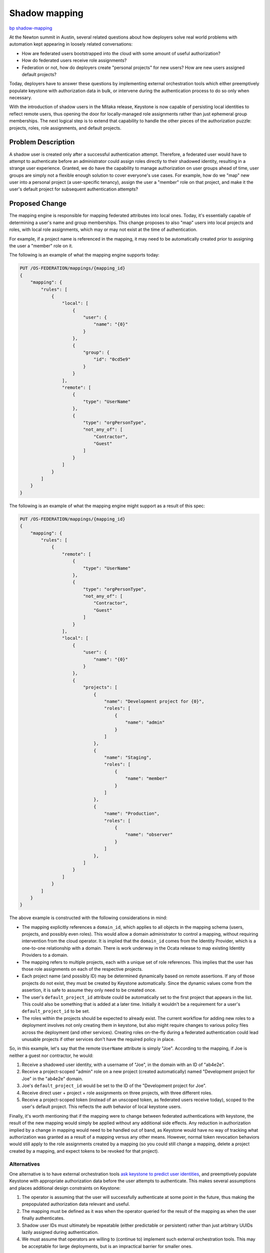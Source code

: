 ..
 This work is licensed under a Creative Commons Attribution 3.0 Unported
 License.

 http://creativecommons.org/licenses/by/3.0/legalcode

==============
Shadow mapping
==============

`bp shadow-mapping <https://blueprints.launchpad.net/keystone/+spec/shadow-mapping>`_

At the Newton summit in Austin, several related questions about how deployers
solve real world problems with automation kept appearing in loosely related
conversations:

- How are federated users bootstrapped into the cloud with some amount of
  useful authorization?

- How do federated users receive role assignments?

- Federation or not, how do deployers create "personal projects" for new users?
  How are new users assigned default projects?

Today, deployers have to answer these questions by implementing external
orchestration tools which either preemptively populate keystone with
authorization data in bulk, or intervene during the authentication process to
do so only when necessary.

With the introduction of shadow users in the Mitaka release, Keystone is now
capable of persisting local identities to reflect remote users, thus
opening the door for locally-managed role assignments rather than just
ephemeral group memberships. The next logical step is to extend that capability
to handle the other pieces of the authorization puzzle: projects, roles, role
assignments, and default projects.

Problem Description
===================

A shadow user is created only after a successful authentication attempt.
Therefore, a federated user would have to attempt to authenticate before an
administrator could assign roles directly to their shadowed identity, resulting
in a strange user experience. Granted, we do have the capability to manage
authorization on user groups ahead of time, user groups are simply not a
flexible enough solution to cover everyone's use cases. For example, how do we
"map" new user into a personal project (a user-specific tenancy), assign the
user a "member" role on that project, and make it the user's default project
for subsequent authentication attempts?

Proposed Change
===============

The mapping engine is responsible for mapping federated attributes into local
ones. Today, it's essentially capable of determining a user's name and group
memberships. This change proposes to also "map" users into local projects and
roles, with local role assignments, which may or may not exist at the time of
authentication.

For example, if a project name is referenced in the mapping, it may need to be
automatically created prior to assigning the user a "member" role on it.

The following is an example of what the mapping engine supports today:

.. code:: javascript

    PUT /OS-FEDERATION/mappings/{mapping_id}
    {
        "mapping": {
            "rules": [
                {
                    "local": [
                        {
                            "user": {
                                "name": "{0}"
                            }
                        },
                        {
                            "group": {
                                "id": "0cd5e9"
                            }
                        }
                    ],
                    "remote": [
                        {
                            "type": "UserName"
                        },
                        {
                            "type": "orgPersonType",
                            "not_any_of": [
                                "Contractor",
                                "Guest"
                            ]
                        }
                    ]
                }
            ]
        }
    }

The following is an example of what the mapping engine might support as a
result of this spec:

.. code:: javascript

    PUT /OS-FEDERATION/mappings/{mapping_id}
    {
        "mapping": {
            "rules": [
                {
                    "remote": [
                        {
                            "type": "UserName"
                        },
                        {
                            "type": "orgPersonType",
                            "not_any_of": [
                                "Contractor",
                                "Guest"
                            ]
                        }
                    ],
                    "local": [
                        {
                            "user": {
                                "name": "{0}"
                            }
                        },
                        {
                            "projects": [
                                {
                                    "name": "Development project for {0}",
                                    "roles": [
                                        {
                                            "name": "admin"
                                        }
                                    ]
                                },
                                {
                                    "name": "Staging",
                                    "roles": [
                                        {
                                            "name": "member"
                                        }
                                    ]
                                },
                                {
                                    "name": "Production",
                                    "roles": [
                                        {
                                            "name": "observer"
                                        }
                                    ]
                                },
                            ]
                        }
                    ]
                }
            ]
        }
    }

The above example is constructed with the following considerations in mind:

- The mapping explicitly references a ``domain_id``, which applies to all
  objects in the mapping schema (users, projects, and possibly even roles).
  This would allow a domain administrator to control a mapping, without
  requiring intervention from the cloud operator. It is implied that the
  ``domain_id`` comes from the Identity Provider, which is a one-to-one
  relationship with a domain. There is work underway in the Ocata release to
  map existing Identity Providers to a domain.

- The mapping refers to multiple projects, each with a unique set of role
  references. This implies that the user has those role assignments on each of
  the respective projects.

- Each project name (and possibly ID) may be determined dynamically based on
  remote assertions. If any of those projects do not exist, they must be
  created by Keystone automatically. Since the dynamic values come from the
  assertion, it is safe to assume they only need to be created once.

- The user's ``default_project_id`` attribute could be automatically set to the
  first project that appears in the list. This could also be something that is
  added at a later time. Initially it wouldn't be a requirement for a user's
  ``default_project_id`` to be set.

- The roles within the projects should be expected to already exist. The
  current workflow for adding new roles to a deployment involves not only
  creating them in keystone, but also might require changes to various policy
  files across the deployment (and other services). Creating roles on-the-fly
  during a federated authentication could lead unusable projects if other
  services don't have the required policy in place.

So, in this example, let's say that the remote ``UserName`` attribute is simply
"Joe". According to the mapping, if Joe is neither a guest nor contractor, he
would:

1. Receive a shadowed user identity, with a username of "Joe", in the domain
   with an ID of "ab4e2e".

2. Receive a project-scoped "admin" role on a new project (created
   automatically) named "Development project for Joe" in the "ab4e2e" domain.

3. Joe's ``default_project_id`` would be set to the ID of the "Development
   project for Joe".

4. Receive direct user + project + role assignments on three projects, with
   three different roles.

5. Receive a project-scoped token (instead of an unscoped token, as federated
   users receive today), scoped to the user's default project. This reflects
   the auth behavior of local keystone users.

Finally, it's worth mentioning that if the mapping were to change between
federated authentications with keystone, the result of the new mapping would
simply be applied without any additional side effects. Any reduction in
authorization implied by a change in mapping would need to be handled out of
band, as Keystone would have no way of tracking what authorization was granted
as a result of a mapping versus any other means. However, normal token
revocation behaviors would still apply to the role assignments created by a
mapping (so you could still change a mapping, delete a project created by a
mapping, and expect tokens to be revoked for that project).

Alternatives
------------

One alternative is to have external orchestration tools `ask keystone to
predict user identities <https://review.openstack.org/#/c/313604/>`_, and
preemptively populate Keystone with appropriate authorization data before the
user attempts to authenticate. This makes several assumptions and places
additional design constraints on Keystone:

1. The operator is assuming that the user will successfully authenticate at
   some point in the future, thus making the prepopulated authorization data
   relevant and useful.

2. The mapping must be defined as it was when the operator queried for the
   result of the mapping as when the user finally authenticates.

3. Shadow user IDs must ultimately be repeatable (either predictable or
   persistent) rather than just arbitrary UUIDs lazily assigned during
   authentication.

4. We must assume that operators are willing to (continue to) implement such
   external orchestration tools. This may be acceptable for large deployments,
   but is an impractical barrier for smaller ones.

Security Impact
---------------

The mapping engine already has a relatively high impact on keystone's security
model, as it is a relatively complex and essentially dynamic source of user
identity and authorization management. That complexity will only increase as
the mapping engine is extended to handle additional capabilities around
authorization management. Deployers should carefully consider their security
policy around the mapping API itself.

We may also need to consider implement additional constraints over what
what domains the mapping engine can interact with, what projects can be
created, what roles can be assigned, etc.

Notifications Impact
--------------------

This has the potential to cause a lot of notification traffic when users are
first authenticated, as a large number of resources may be allocated at once.
The same would be true if an external tool were to create the same resources,
however.

Other End User Impact
---------------------

First time users will have a much smoother experience going through the
federated authenticating flow, without requiring significant, external effort
on the part of operators.

Performance Impact
------------------

For new users requiring a large number of resources to be allocated during
their first authentication, performance of that call will certainly suffer, as
the resources will be created synchronously. Aggressive client-side timeouts
(for example, in Horizon) may result in false-positive authentication failures.

Other Deployer Impact
---------------------

Defining mapping rules will ultimately be far more complicated, but the
trade-off is that deployers will not have to manage custom tooling on top of
keystone.

Developer Impact
----------------

None.

Implementation
==============

Assignee(s)
-----------

Primary assignee:

- Ron De Rose (rderose)
- Lance Bragstad (lbragstad)

Work Items
----------

1. Extend the mapping engine's JSON schema to support projects, role
   assignments, and default projects.

2. Handle the additional output of the mapping engine to create and assign
   resources as required.

3. Thoroughly document the behavior of the mapping engine with existing mapping
   engine documentation.

Dependencies
============

None.

Documentation Impact
====================

The additional complexity of the mapping engine will require significant effort
to comprehensively document.

References
==========

- Keystone's `work session etherpad
  <https://etherpad.openstack.org/p/newton-keystone-work-session>`_ from the
  Newton summit in Austin.

- `"Federated user experience + shadow users" etherpad
  <https://etherpad.openstack.org/p/keystone-newton-mapping-engine>`_ from the
  Newton summit in Austin.

- Alexander Makarov's `Federation user story
  <http://lists.openstack.org/pipermail/openstack-dev/2016-May/095810.html>`_
  thread on the openstack-dev mailing list.

- Adam Young's `"Federated query APIs" specification
  <https://review.openstack.org/#/c/313604/>`_.
